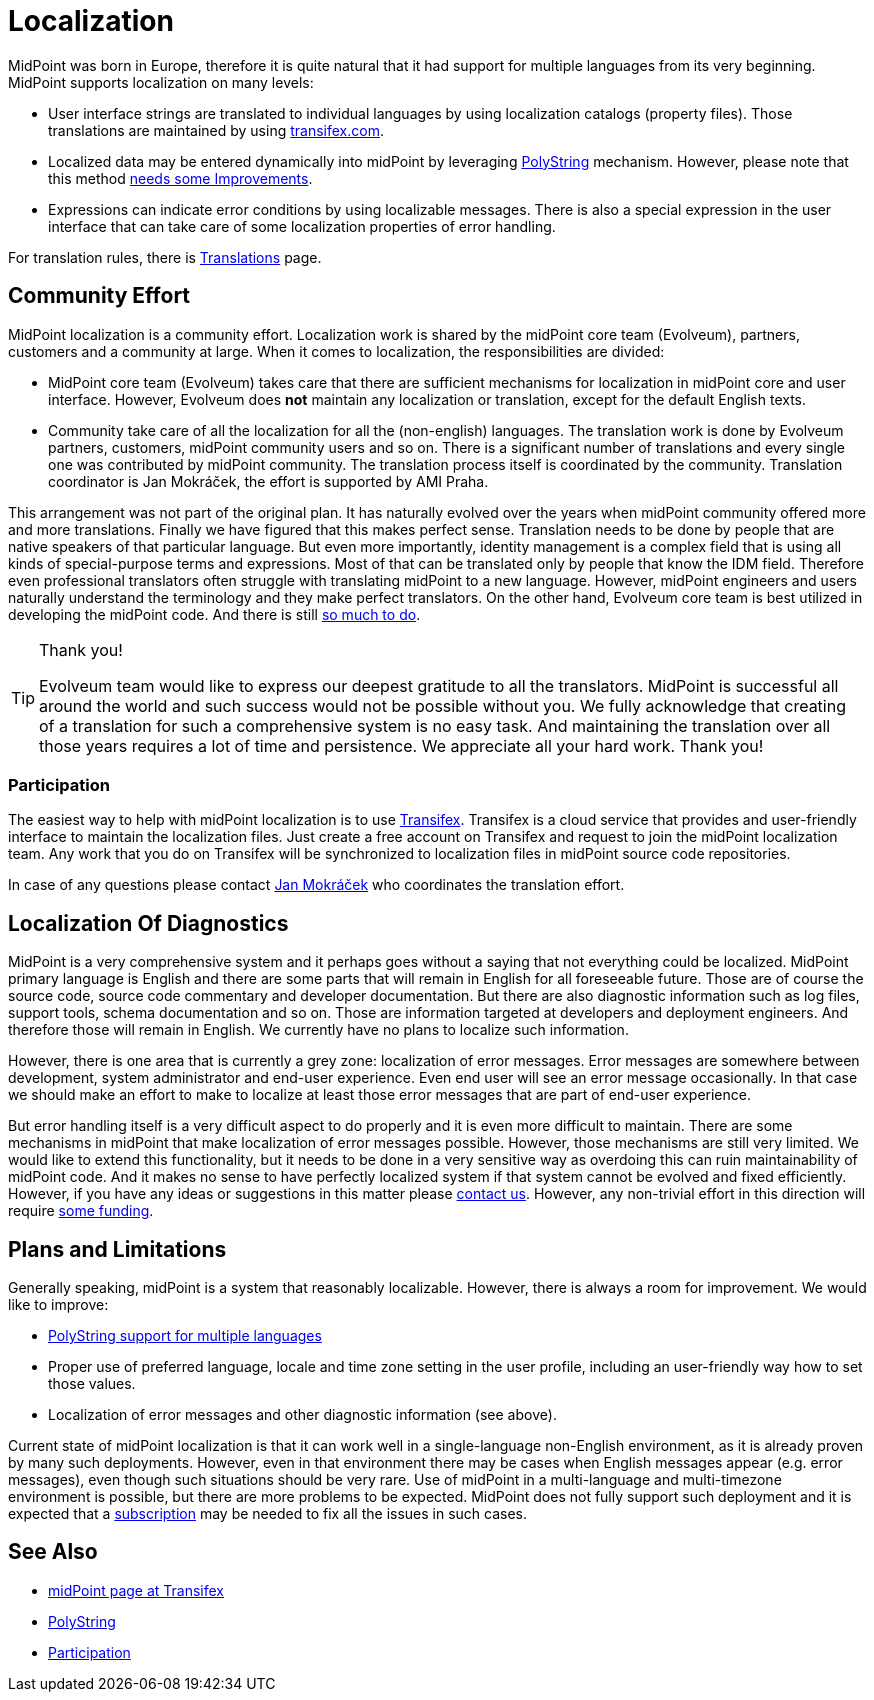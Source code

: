 = Localization
:page-wiki-name: Localization
:page-wiki-id: 30245445
:page-wiki-metadata-create-user: semancik
:page-wiki-metadata-create-date: 2019-04-24T08:13:11.429+02:00
:page-wiki-metadata-modify-user: petr.gasparik
:page-wiki-metadata-modify-date: 2021-01-27T10:31:25.054+01:00
:page-midpoint-feature: true
:page-upkeep-status: yellow

MidPoint was born in Europe, therefore it is quite natural that it had support for multiple languages from its very beginning.
MidPoint supports localization on many levels:

* User interface strings are translated to individual languages by using localization catalogs (property files).
Those translations are maintained by using link:https://app.transifex.com/evolveum/midpoint/dashboard/[transifex.com].

* Localized data may be entered dynamically into midPoint by leveraging xref:/midpoint/reference/v2/concepts/polystring/[PolyString] mechanism.
However, please note that this method xref:/midpoint/features/planned/polystring/[needs some Improvements].

* Expressions can indicate error conditions by using localizable messages.
There is also a special expression in the user interface that can take care of some localization properties of error handling.

For translation rules, there is xref:/midpoint/devel/translations/[Translations] page.


== Community Effort

MidPoint localization is a community effort.
Localization work is shared by the midPoint core team (Evolveum), partners, customers and a community at large.
When it comes to localization, the responsibilities are divided:

* MidPoint core team (Evolveum) takes care that there are sufficient mechanisms for localization in midPoint core and user interface.
However, Evolveum does *not*  maintain any localization or translation, except for the default English texts.

* Community take care of all the localization for all the (non-english) languages.
The translation work is done by Evolveum partners, customers, midPoint community users and so on.
There is a significant number of translations and every single one was contributed by midPoint community.
The translation process itself is coordinated by the community.
Translation coordinator is Jan Mokráček, the effort is supported by AMI Praha.

This arrangement was not part of the original plan.
It has naturally evolved over the years when midPoint community offered more and more translations.
Finally we have figured that this makes perfect sense.
Translation needs to be done by people that are native speakers of that particular language.
But even more importantly, identity management is a complex field that is using all kinds of special-purpose terms and expressions.
Most of that can be translated only by people that know the IDM field.
Therefore even professional translators often struggle with translating midPoint to a new language.
However, midPoint engineers and users naturally understand the terminology and they make perfect translators.
On the other hand, Evolveum core team is best utilized in developing the midPoint code.
And there is still xref:/midpoint/features/planned/[so much to do].

[TIP]
.Thank you!
====
Evolveum team would like to express our deepest gratitude to all the translators.
MidPoint is successful all around the world and such success would not be possible without you.
We fully acknowledge that creating of a translation for such a comprehensive system is no easy task.
And maintaining the translation over all those years requires a lot of time and persistence.
We appreciate all your hard work.
Thank you!
====


=== Participation

The easiest way to help with midPoint localization is to use link:https://app.transifex.com/evolveum/midpoint/dashboard/[Transifex]. Transifex is a cloud service that provides and user-friendly interface to maintain the localization files.
Just create a free account on Transifex and request to join the midPoint localization team.
Any work that you do on Transifex will be synchronized to localization files in midPoint source code repositories.

In case of any questions please contact link:https://app.transifex.com/user/profile/jan.mokracek/[Jan Mokráček] who coordinates the translation effort.


== Localization Of Diagnostics

MidPoint is a very comprehensive system and it perhaps goes without a saying that not everything could be localized.
MidPoint primary language is English and there are some parts that will remain in English for all foreseeable future.
Those are of course the source code, source code commentary and developer documentation.
But there are also diagnostic information such as log files, support tools, schema documentation and so on.
Those are information targeted at developers and deployment engineers.
And therefore those will remain in English.
We currently have no plans to localize such information.

However, there is one area that is currently a grey zone: localization of error messages.
Error messages are somewhere between development, system administrator and end-user experience.
Even end user will see an error message occasionally.
In that case we should make an effort to make to localize at least those error messages that are part of end-user experience.

But error handling itself is a very difficult aspect to do properly and it is even more difficult to maintain.
There are some mechanisms in midPoint that make localization of error messages possible.
However, those mechanisms are still very limited.
We would like to extend this functionality, but it needs to be done in a very sensitive way as overdoing this can ruin maintainability of midPoint code.
And it makes no sense to have perfectly localized system if that system cannot be evolved and fixed efficiently.
However, if you have any ideas or suggestions in this matter please xref:/community/[contact us]. However, any non-trivial effort in this direction will require xref:/support/subscription-sponsoring/[some funding].


== Plans and Limitations

Generally speaking, midPoint is a system that reasonably localizable.
However, there is always a room for improvement.
We would like to improve:

* xref:/midpoint/features/planned/polystring/[PolyString support for multiple languages]

* Proper use of preferred language, locale and time zone setting in the user profile, including an user-friendly way how to set those values.

* Localization of error messages and other diagnostic information (see above).

Current state of midPoint localization is that it can work well in a single-language non-English environment, as it is already proven by many such deployments.
However, even in that environment there may be cases when English messages appear (e.g. error messages), even though such situations should be very rare.
Use of midPoint in a multi-language and multi-timezone environment is possible, but there are more problems to be expected.
MidPoint does not fully support such deployment and it is expected that a xref:/support/subscription-sponsoring/[subscription] may be needed to fix all the issues in such cases.


== See Also

* link:https://app.transifex.com/evolveum/midpoint/dashboard/[midPoint page at Transifex]

* xref:/midpoint/reference/v2/concepts/polystring/[PolyString]

* xref:/community/[Participation]
